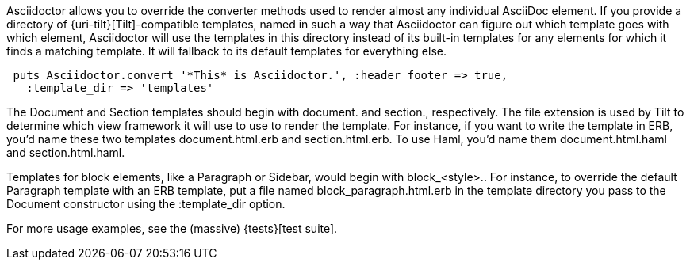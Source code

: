 ////
Provide custom templates using the API
This file is included in the user-manual document
////

Asciidoctor allows you to override the converter methods used to render almost any individual AsciiDoc element. 
If you provide a directory of {uri-tilt}[Tilt]-compatible templates, named in such a way that Asciidoctor can figure out which template goes with which element, Asciidoctor will use the templates in this directory instead of its built-in templates for any elements for which it finds a matching template. 
It will fallback to its default templates for everything else.

[source,ruby]
----
 puts Asciidoctor.convert '*This* is Asciidoctor.', :header_footer => true,
   :template_dir => 'templates'
----

The Document and Section templates should begin with +document.+ and +section.+, respectively. 
The file extension is used by Tilt to determine which view framework it will use to use to render the template. 
For instance, if you want to write the template in ERB, you'd name these two templates +document.html.erb+ and +section.html.erb+. 
To use Haml, you'd name them +document.html.haml+ and +section.html.haml+.

Templates for block elements, like a Paragraph or Sidebar, would begin with +block_<style>.+. 
For instance, to override the default Paragraph template with an ERB template, put a file named +block_paragraph.html.erb+ in the template directory you pass to the +Document+ constructor using the +:template_dir+ option.

For more usage examples, see the (massive) {tests}[test suite].
